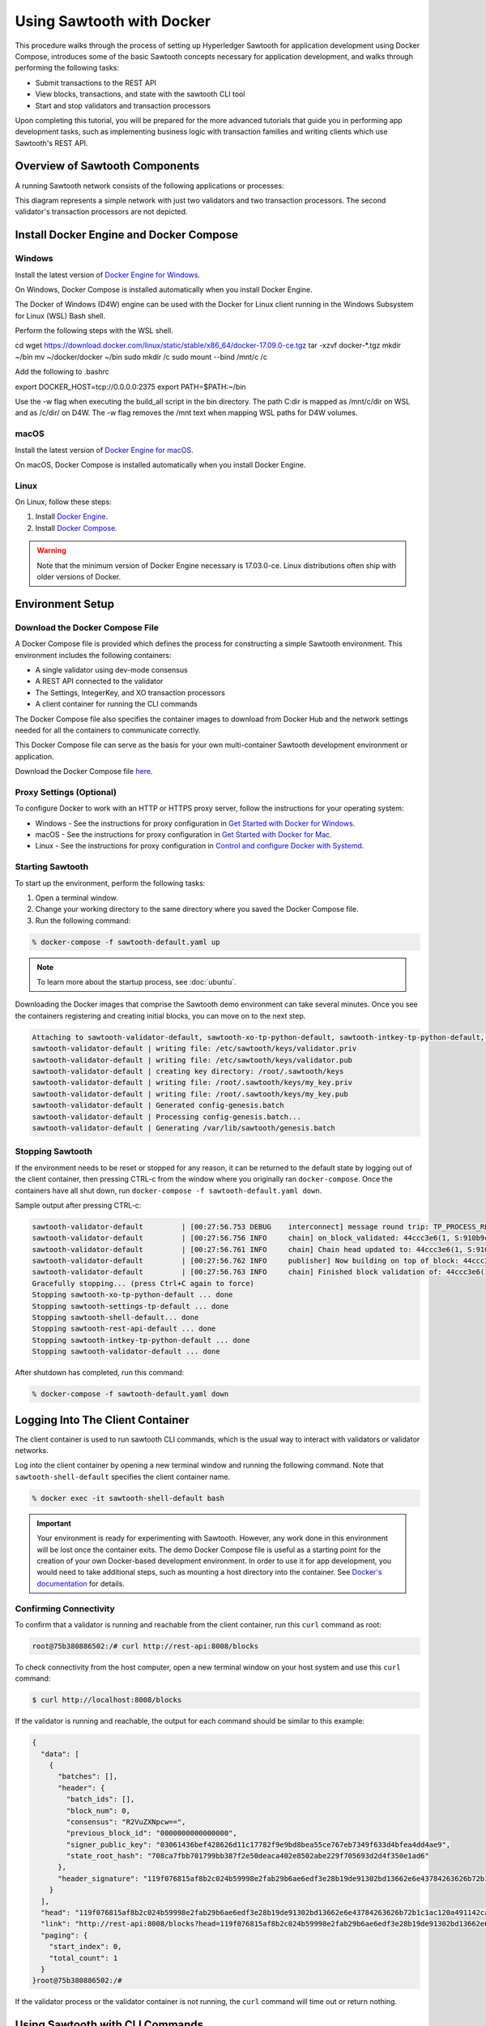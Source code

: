 **************************
Using Sawtooth with Docker
**************************


This procedure walks through the process of setting up Hyperledger Sawtooth
for application development using Docker Compose, introduces some of the basic
Sawtooth concepts necessary for application development, and walks through
performing the following tasks:

* Submit transactions to the REST API
* View blocks, transactions, and state with the sawtooth CLI tool
* Start and stop validators and transaction processors


Upon completing this tutorial, you will be prepared for the more advanced
tutorials that guide you in performing app development tasks, such as
implementing business logic with transaction families and writing clients
which use Sawtooth's REST API.

Overview of Sawtooth Components
===============================

A running Sawtooth network consists of the following applications or processes:

.. image:: ../images/hyperledger_sawtooth_components.*
   :width: 80%
   :align: center
   :alt: Sawtooth components

This diagram represents a simple network with just two validators and two
transaction processors. The second validator's transaction processors are not
depicted.


Install Docker Engine and Docker Compose
========================================

Windows
-------

Install the latest version of
`Docker Engine for Windows <https://docs.docker.com/docker-for-windows/install/>`_.

On Windows, Docker Compose is installed automatically when you
install Docker Engine.

The Docker of Windows (D4W) engine can be used with the Docker for Linux client
running in the Windows Subsystem for Linux (WSL) Bash shell. 

Perform the following steps with the WSL shell.

.. code-block:: console

cd
wget https://download.docker.com/linux/static/stable/x86_64/docker-17.09.0-ce.tgz
tar -xzvf docker-*.tgz
mkdir ~/bin
mv ~/docker/docker ~/bin
sudo mkdir /c
sudo mount --bind /mnt/c /c

Add the following to .bashrc

.. code-block:: console

export DOCKER_HOST=tcp://0.0.0.0:2375
export PATH=$PATH:~/bin

Use the -w flag when executing the build_all script in the bin directory. 
The path C:\dir is mapped as /mnt/c/dir on WSL and as /c/dir/ on D4W. The -w
flag removes the /mnt text when mapping WSL paths for D4W volumes.

macOS
-----

Install the latest version of
`Docker Engine for macOS <https://docs.docker.com/docker-for-mac/install/>`_.

On macOS, Docker Compose is installed automatically when you
install Docker Engine.


Linux
-----

On Linux, follow these steps:

#. Install `Docker Engine <https://docs.docker.com/engine/installation/linux/ubuntu>`_.
#. Install `Docker Compose <https://github.com/docker/compose/releases>`_.

.. warning::

  Note that the minimum version of Docker Engine necessary is 17.03.0-ce.
  Linux distributions often ship with older versions of Docker.


Environment Setup
=================

Download the Docker Compose File
--------------------------------

A Docker Compose file is provided which defines the process for constructing a
simple Sawtooth environment. This environment includes the following
containers:

* A single validator using dev-mode consensus
* A REST API connected to the validator
* The Settings, IntegerKey, and XO transaction processors
* A client container for running the CLI commands

The Docker Compose file also specifies the container images to download from
Docker Hub and the network settings needed for all the containers to communicate
correctly.

This Docker Compose file can serve as the basis for your own multi-container
Sawtooth development environment or application.

Download the Docker Compose file `here <./sawtooth-default.yaml>`_.


Proxy Settings (Optional)
-------------------------

To configure Docker to work with an HTTP or HTTPS proxy server, follow the
instructions for your  operating system:

* Windows - See the instructions for proxy configuration in
  `Get Started with Docker for Windows
  <https://docs.docker.com/docker-for-windows/#proxies>`_.


* macOS - See the instructions for proxy configuration in
  `Get Started with Docker for Mac <https://docs.docker.com/docker-for-mac/>`_.


* Linux - See the instructions for proxy configuration in
  `Control and configure Docker with
  Systemd <https://docs.docker.com/engine/admin/systemd/#httphttps-proxy>`_.


Starting Sawtooth
-----------------

To start up the environment, perform the following tasks:

1. Open a terminal window.
2. Change your working directory to the same directory where you saved the
   Docker Compose file.
3. Run the following command:

.. _restart:

.. code-block:: console

  % docker-compose -f sawtooth-default.yaml up

.. note::

  To learn more about the startup process, see :doc:`ubuntu`.


Downloading the Docker images that comprise the Sawtooth demo
environment can take several minutes. Once you see the containers
registering and creating initial blocks, you can move on to the next step.

.. code-block:: console

  Attaching to sawtooth-validator-default, sawtooth-xo-tp-python-default, sawtooth-intkey-tp-python-default, sawtooth-rest-api-default, sawtooth-settings-tp-default, sawtooth-shell-default
  sawtooth-validator-default | writing file: /etc/sawtooth/keys/validator.priv
  sawtooth-validator-default | writing file: /etc/sawtooth/keys/validator.pub
  sawtooth-validator-default | creating key directory: /root/.sawtooth/keys
  sawtooth-validator-default | writing file: /root/.sawtooth/keys/my_key.priv
  sawtooth-validator-default | writing file: /root/.sawtooth/keys/my_key.pub
  sawtooth-validator-default | Generated config-genesis.batch
  sawtooth-validator-default | Processing config-genesis.batch...
  sawtooth-validator-default | Generating /var/lib/sawtooth/genesis.batch


Stopping Sawtooth
-----------------

If the environment needs to be reset or stopped for any reason, it can be
returned to the default state by logging out of the client container, then
pressing CTRL-c from the window where you originally ran ``docker-compose``. Once
the containers have all shut down, run ``docker-compose -f sawtooth-default.yaml
down``.

Sample output after pressing CTRL-c:

.. code-block:: console

  sawtooth-validator-default         | [00:27:56.753 DEBUG    interconnect] message round trip: TP_PROCESS_RESPONSE 0.03986167907714844
  sawtooth-validator-default         | [00:27:56.756 INFO     chain] on_block_validated: 44ccc3e6(1, S:910b9c23, P:05b2a651)
  sawtooth-validator-default         | [00:27:56.761 INFO     chain] Chain head updated to: 44ccc3e6(1, S:910b9c23, P:05b2a651)
  sawtooth-validator-default         | [00:27:56.762 INFO     publisher] Now building on top of block: 44ccc3e6(1, S:910b9c23, P:05b2a651)
  sawtooth-validator-default         | [00:27:56.763 INFO     chain] Finished block validation of: 44ccc3e6(1, S:910b9c23, P:05b2a651)
  Gracefully stopping... (press Ctrl+C again to force)
  Stopping sawtooth-xo-tp-python-default ... done
  Stopping sawtooth-settings-tp-default ... done
  Stopping sawtooth-shell-default... done
  Stopping sawtooth-rest-api-default ... done
  Stopping sawtooth-intkey-tp-python-default ... done
  Stopping sawtooth-validator-default ... done


After shutdown has completed, run this command:

.. code-block:: console

  % docker-compose -f sawtooth-default.yaml down


Logging Into The Client Container
=================================

The client container is used to run sawtooth CLI commands, which is the usual
way to interact with validators or validator networks.

Log into the client container by opening a new terminal window and
running the following command. Note that ``sawtooth-shell-default`` specifies
the client container name.

.. code-block:: console

  % docker exec -it sawtooth-shell-default bash


.. Important::

  Your environment is ready for experimenting with Sawtooth. However, any work
  done in this environment will be lost once the container exits. The demo
  Docker Compose file is useful as a starting point for the creation of your
  own Docker-based development environment. In order to use it for app
  development, you would need to take additional steps, such as mounting a host
  directory into the container. See `Docker's documentation
  <https://docs.docker.com/>`_ for details.


Confirming Connectivity
-----------------------

To confirm that a validator is running and reachable from the client
container, run this ``curl`` command as root:

.. code-block:: console

  root@75b380886502:/# curl http://rest-api:8008/blocks


To check connectivity from the host computer, open a new terminal window on your
host system and use this ``curl`` command:

.. code-block:: console

  $ curl http://localhost:8008/blocks


If the validator is running and reachable, the output for each command
should be similar to this example:

.. code-block:: console

  {
    "data": [
      {
        "batches": [],
        "header": {
          "batch_ids": [],
          "block_num": 0,
          "consensus": "R2VuZXNpcw==",
          "previous_block_id": "0000000000000000",
          "signer_public_key": "03061436bef428626d11c17782f9e9bd8bea55ce767eb7349f633d4bfea4dd4ae9",
          "state_root_hash": "708ca7fbb701799bb387f2e50deaca402e8502abe229f705693d2d4f350e1ad6"
        },
        "header_signature": "119f076815af8b2c024b59998e2fab29b6ae6edf3e28b19de91302bd13662e6e43784263626b72b1c1ac120a491142ca25393d55ac7b9f3c3bf15d1fdeefeb3b"
      }
    ],
    "head": "119f076815af8b2c024b59998e2fab29b6ae6edf3e28b19de91302bd13662e6e43784263626b72b1c1ac120a491142ca25393d55ac7b9f3c3bf15d1fdeefeb3b",
    "link": "http://rest-api:8008/blocks?head=119f076815af8b2c024b59998e2fab29b6ae6edf3e28b19de91302bd13662e6e43784263626b72b1c1ac120a491142ca25393d55ac7b9f3c3bf15d1fdeefeb3b",
    "paging": {
      "start_index": 0,
      "total_count": 1
    }
  }root@75b380886502:/#

If the validator process or the validator container is not running, the ``curl``
command will time out or return nothing.


Using Sawtooth with CLI Commands
================================

Creating and Submitting Transactions with intkey
------------------------------------------------

The ``intkey`` CLI command is provided to create sample transactions of the
intkey (IntegerKey) transaction type for testing purposes. This step uses
``intkey`` to prepare batches of intkey transactions which set a few keys
to random values, then randomly increment and decrement those values. These
batches are saved locally, then submitted to the validator.

Run the following commands from the client container:

.. code-block:: console

  $ intkey create_batch --count 10 --key-count 5
  $ intkey load -f batches.intkey -U http://rest-api:8008

The terminal window in which you ran the ``docker-compose`` command will begin
logging output as the validator and IntegerKey transaction processor handle the
transactions just submitted:

.. code-block:: console

  intkey-tp-python_1  | [21:02:53.164 DEBUG    handler] Incrementing "VaUEPt" by 1
  sawtooth-validator-default         | [21:02:53.169 DEBUG    interconnect] ServerThread receiving TP_STATE_SET_REQUEST message: 194 bytes
  sawtooth-validator-default         | [21:02:53.171 DEBUG    tp_state_handlers] SET: ['1cf126d8a50604ea6ab1b82b33705fc3eeb7199f09ff2ccbc52016bbf33ade68dc23f5']
  sawtooth-validator-default         | [21:02:53.172 DEBUG    interconnect] ServerThread sending TP_STATE_SET_RESPONSE to b'63cf2e2566714070'
  sawtooth-validator-default         | [21:02:53.176 DEBUG    interconnect] ServerThread receiving TP_PROCESS_RESPONSE message: 69 bytes
  sawtooth-validator-default         | [21:02:53.177 DEBUG    interconnect] message round trip: TP_PROCESS_RESPONSE 0.042026519775390625
  sawtooth-validator-default         | [21:02:53.182 DEBUG    interconnect] ServerThread sending TP_PROCESS_REQUEST to b'63cf2e2566714070'
  intkey-tp-python_1  | [21:02:53.185 DEBUG    core] received message of type: TP_PROCESS_REQUEST
  sawtooth-validator-default         | [21:02:53.191 DEBUG    interconnect] ServerThread receiving TP_STATE_GET_REQUEST message: 177 bytes
  sawtooth-validator-default         | [21:02:53.195 DEBUG    tp_state_handlers] GET: [('1cf126721fff0dc4ccb345fb145eb9e30cb7b046a7dd7b51bf7393998eb58d40df5f9a', b'\xa1fZeuYwh\x1a\x00\x019%')]
  sawtooth-validator-default         | [21:02:53.200 DEBUG    interconnect] ServerThread sending TP_STATE_GET_RESPONSE to b'63cf2e2566714070'
  intkey-tp-python_1  | [21:02:53.202 DEBUG    handler] Incrementing "ZeuYwh" by 1


Submitting Transactions with sawtooth batch submit
--------------------------------------------------

Instead of using ``intkey load``, you can also submit transactions,
including IntegerKey transactions, with the ``sawtooth batch submit`` command.

For example, you can submit the transactions in the file ``batches.intkey``
as generated above with this command:

.. code-block:: console

  $ sawtooth batch submit -f batches.intkey --url http://rest-api:8008


Viewing the Block Chain
-----------------------

You can view the blocks stored in the blockchain using the
``sawtooth block`` subcommand.

.. note::

  The sawtooth CLI provides help for all subcommands. For example, to get help
  for the ``block`` subcommand, enter the command ``sawtooth block -h``.

Viewing the List of Blocks
++++++++++++++++++++++++++

Enter the command ``sawtooth block list`` to view the blocks stored by the state:

.. code-block:: console

  $ sawtooth block list --url http://rest-api:8008

The output of the command will be similar to this:

.. code-block:: console

  NUM  BLOCK_ID                                                                                                                          BATS  TXNS  SIGNER
  1    e8377628b299f4a3ff11ed173958205f30c1db12ea136ee75ab1b659d43dccd62bc994592faaca1d98d73044da902e9a8ebaced1f1479046a2f829e02e8f7e7e  11    63    027da204...
  0    97b210dd655fce913a76ec02c0fc131c8ec79b14592ec5170c55fea0c0c9fc7b6b84ba61d94d27d31a220d7301b33dd34c56d5221cc04d5724b9c97c34d70234  1     1     027da204...


Viewing a Particular Block
++++++++++++++++++++++++++

From the output generated by the ``sawtooth block list`` command, copy the id
of a block you want to get more info about, then paste it in place of
``{BLOCK_ID}`` in the following ``sawtooth block show`` command:

.. code-block:: console

  $ sawtooth block show --url http://rest-api:8008 {BLOCK_ID}

The output of this command includes all data stored under that block, and can be
quite long. It should look something like this:

.. code-block:: console

  batches:
  - header:
      signer_public_key: 0276023d4f7323103db8d8683a4b7bc1eae1f66fbbf79c20a51185f589e2d304ce
      transaction_ids:
      - 24b168aaf5ea4a76a6c316924a1c26df0878908682ea5740dd70814e7c400d56354dee788191be8e28393c70398906fb467fac8db6279e90e4e61619589d42bf
    header_signature: a93731646a8fd2bce03b3a17bc2cb3192d8597da93ce735950dccbf0e3cf0b005468fadb94732e013be0bc2afb320be159b452cf835b35870db5fa953220fb35
    transactions:
    - header:
        batcher_public_key: 0276023d4f7323103db8d8683a4b7bc1eae1f66fbbf79c20a51185f589e2d304ce
        dependencies: []
        family_name: sawtooth_settings
        family_version: '1.0'
        inputs:
        - 000000a87cb5eafdcca6a8b79606fb3afea5bdab274474a6aa82c1c0cbf0fbcaf64c0b
        - 000000a87cb5eafdcca6a8b79606fb3afea5bdab274474a6aa82c12840f169a04216b7
        - 000000a87cb5eafdcca6a8b79606fb3afea5bdab274474a6aa82c1918142591ba4e8a7
        - 000000a87cb5eafdcca6a8f82af32160bc531176b5001cb05e10bce3b0c44298fc1c14
        nonce: ''
        outputs:
        - 000000a87cb5eafdcca6a8b79606fb3afea5bdab274474a6aa82c1c0cbf0fbcaf64c0b
        - 000000a87cb5eafdcca6a8f82af32160bc531176b5001cb05e10bce3b0c44298fc1c14
        payload_sha512: 944b6b55e831a2ba37261d904b14b4e729399e4a7c41bd22fcb09c46f0b3821cd41750e38640e33f79b6b5745a20225a1f5427bd5085f3800c166bbb7fb899e8
        signer_public_key: 0276023d4f7323103db8d8683a4b7bc1eae1f66fbbf79c20a51185f589e2d304ce
      header_signature: 24b168aaf5ea4a76a6c316924a1c26df0878908682ea5740dd70814e7c400d56354dee788191be8e28393c70398906fb467fac8db6279e90e4e61619589d42bf
      payload: EtwBCidzYXd0b290aC52YWxpZGF0b3IudHJhbnNhY3Rpb25fZmFtaWxpZXMSngFbeyJmYW1pbHkiOiAiaW50a2V5IiwgInZlcnNpb24iOiAiMS4wIiwgImVuY29kaW5nIjogImFwcGxpY2F0aW9uL3Byb3RvYnVmIn0sIHsiZmFtaWx5Ijoic2F3dG9vdGhfY29uZmlnIiwgInZlcnNpb24iOiIxLjAiLCAiZW5jb2RpbmciOiJhcHBsaWNhdGlvbi9wcm90b2J1ZiJ9XRoQMTQ5NzQ0ODgzMy4zODI5Mw==
  header:
    batch_ids:
    - a93731646a8fd2bce03b3a17bc2cb3192d8597da93ce735950dccbf0e3cf0b005468fadb94732e013be0bc2afb320be159b452cf835b35870db5fa953220fb35
    block_num: 3
    consensus: RGV2bW9kZQ==
    previous_block_id: 042f08e1ff49bbf16914a53dc9056fb6e522ca0e2cff872547eac9555c1de2a6200e67fb9daae6dfb90f02bef6a9088e94e5bdece04f622bce67ccecd678d56e
    signer_public_key: 033fbed13b51eafaca8d1a27abc0d4daf14aab8c0cbc1bb4735c01ff80d6581c52
    state_root_hash: 5d5ea37cbbf8fe793b6ea4c1ba6738f5eee8fc4c73cdca797736f5afeb41fbef
  header_signature: ff4f6705bf57e2a1498dc1b649cc9b6a4da2cc8367f1b70c02bc6e7f648a28b53b5f6ad7c2aa639673d873959f5d3fcc11129858ecfcb4d22c79b6845f96c5e3



Viewing Global State
--------------------

Viewing the List of Nodes (Addresses)
+++++++++++++++++++++++++++++++++++++

Use the command ``sawtooth state list`` to list the nodes in the Merkle tree:

.. code-block:: console

  $ sawtooth state list --url http://rest-api:8008

The output of the command will be similar to this truncated list:

.. code-block:: console

  ADDRESS                                                                                                                                SIZE DATA
  1cf126ddb507c936e4ee2ed07aa253c2f4e7487af3a0425f0dc7321f94be02950a081ab7058bf046c788dbaf0f10a980763e023cde0ee282585b9855e6e5f3715bf1fe 11   b'\xa1fcCTdcH\x...
  1cf1260cd1c2492b6e700d5ef65f136051251502e5d4579827dc303f7ed76ddb7185a19be0c6443503594c3734141d2bdcf5748a2d8c75541a8e568bae063983ea27b9 11   b'\xa1frdLONu\x...
  1cf126ed7d0ac4f755be5dd040e2dfcd71c616e697943f542682a2feb14d5f146538c643b19bcfc8c4554c9012e56209f94efe580b6a94fb326be9bf5bc9e177d6af52 11   b'\xa1fAUZZqk\x...
  1cf126c46ff13fcd55713bcfcf7b66eba515a51965e9afa8b4ff3743dc6713f4c40b4254df1a2265d64d58afa14a0051d3e38999704f6e25c80bed29ef9b80aee15c65 11   b'\xa1fLvUYLk\x...
  1cf126c4b1b09ebf28775b4923e5273c4c01ba89b961e6a9984632612ec9b5af82a0f7c8fc1a44b9ae33bb88f4ed39b590d4774dc43c04c9a9bd89654bbee68c8166f0 13   b'\xa1fXHonWY\x...
  1cf126e924a506fb2c4bb8d167d20f07d653de2447df2754de9eb61826176c7896205a17e363e457c36ccd2b7c124516a9b573d9a6142f031499b18c127df47798131a 13   b'\xa1foWZXEz\x...
  1cf126c295a476acf935cd65909ed5ead2ec0168f3ee761dc6f37ea9558fc4e32b71504bf0ad56342a6671db82cb8682d64689838731da34c157fa045c236c97f1dd80 13   b'\xa1fadKGve\x...



Viewing Data at an Address
++++++++++++++++++++++++++

From the output generated by the ``sawtooth state list`` command, copy the
address you want to view, then paste it in place of ``{STATE_ADDRESS}``
in the following ``sawtooth state show`` command:


.. code-block:: console

  $ sawtooth state show --url http://rest-api:8008 {STATE_ADDRESS}


The output of the command will include both the bytes stored at that address
and the block id of the *chain head* the current state is tied to. It should
look similar to this:

.. code-block:: console

  DATA: "b'\xa1fcCTdcH\x192B'"
  HEAD: "0c4364c6d5181282a1c7653038ec9515cb0530c6bfcb46f16e79b77cb524491676638339e8ff8e3cc57155c6d920e6a4d1f53947a31dc02908bcf68a91315ad5"



Connecting to the REST API
==========================

From the Client Container
-------------------------

Use ``curl`` to confirm that you can connect to the REST API from the host.
Enter the following command from the terminal window for the client container:

.. code-block:: console

  $ curl http://rest-api:8008/blocks


From the Host Operating System
------------------------------

Use ``curl`` to confirm that you can connect to the REST API from the host.
Enter the following command from the terminal window for your host system:

.. code-block:: console

  $ curl http://localhost:8008/blocks


Connecting to Each Container
============================

The Client Container
--------------------

* Submits transactions
* Runs ``sawtooth`` CLI commands
* Container name: ``sawtooth-shell-default``

No Sawtooth components are automatically started in this container.

Log into this container by running this command from the host computer's
terminal window:

.. code-block:: console

  % docker exec -it sawtooth-shell-default bash


The Validator Container
-----------------------

* Runs a single validator
* Available to the other containers and host on TCP port 4004 (default)
* Hostname: ``validator``
* Container name: ``sawtooth-validator-default``

Log into this container by running this command from the host computer's
terminal window:

.. code-block:: console

  $ docker exec -it sawtooth-validator-default bash

To see which components are running, use this command from the container:

.. code-block:: console

  $ ps --pid 1 fw
    PID TTY      STAT   TIME COMMAND
    1 ?        Ss     0:00 bash -c sawadm keygen && sawtooth keygen my_key && sawset genesis -k /root/.sawtooth/keys/my_key.priv && sawadm genesis config-genesis.batch && sawtooth-validator -vv --endpoint

.. note::

  The validator can process transactions in serial or parallel with no difference
  in the state produced. To process in parallel, give ``sawtooth-validator`` the option ``--scheduler parallel``
  in the `sawtooth-default.yaml` file.
  The default option is ``--scheduler serial``. To get the most benefit from the parallel option,
  add more transaction processors to the `sawtooth-default.yaml` file.

The REST API Container
----------------------

* Runs the REST API
* Available to the client container and host on TCP port 8008
* Container name: ``sawtooth-rest-api-default``

Log into this container by running this command from the host computer's
terminal window:

.. code-block:: console

  $ docker exec -it sawtooth-rest-api-default bash

To see which components are running, run this command from the container:

.. code-block:: console

  $ ps --pid 1 fw
    PID TTY      STAT   TIME COMMAND
    1 ?        Ssl    0:02 /usr/bin/python3 /usr/bin/sawtooth-rest-api --connect tcp://validator:4004 --bind rest-api:8008


The Settings Transaction Processor Container
--------------------------------------------

* Runs a single Settings transaction processor
* Handles transactions of the Settings transaction family
* Hostname: ``settings-tp``
* Container name: ``sawtooth-settings-tp-default``

Log into this container by running this command from the host computer's
terminal window:

.. code-block:: console

  $ docker exec -it sawtooth-settings-tp-default bash

To see which components are running, run this command from the container:

.. code-block:: console

  $ ps --pid 1 fw
    PID TTY      STAT   TIME COMMAND
    1 ?        Ssl    0:00 /usr/bin/python3 /usr/bin/settings-tp -vv tcp://validator:4004


The IntegerKey Transaction Processor Container
----------------------------------------------

* Runs a single IntegerKey transaction processor
* Handles transactions of the IntegerKey transaction family
* Hostname: ``intkey-tp-python``
* Container name: ``sawtooth-intkey-tp-python-default``

Log into this container by running this command from the host computer's
terminal window:

.. code-block:: console

  $ docker exec -it sawtooth-intkey-tp-python-default bash

To see which components are running, run this command from the container:

.. code-block:: console

  $ ps --pid 1 fw
    PID TTY      STAT   TIME COMMAND
    1 ?        Ssl    0:00 /usr/bin/python3 /usr/bin/intkey-tp-python -vv tcp://validator:4004


The XO Transaction Processor Container
--------------------------------------

* Runs a single XO transaction processor
* Handles transactions of the XO transaction family
* Hostname: ``xo-tp-python``
* Container name: ``sawtooth-xo-tp-python-default``

Log into this container by running this command from the host computer's
terminal window:

.. code-block:: console

  $ docker exec -it sawtooth-xo-tp-python-default bash

To see which components are running, run this command from the container:

.. code-block:: console

  $ ps --pid 1 fw
    PID TTY      STAT   TIME COMMAND
    1 ?        Ssl    0:00 /usr/bin/python3 /usr/bin/xo-tp-python -vv tcp://validator:4004


Viewing Log Files
=================

You can view the log files for any running Docker container using the
``docker logs`` command.
Replace ``{CONTAINER}`` with the name of one of the Sawtooth Docker containers,
such as ``sawtooth-validator-default``.

.. code-block:: console

  $ docker logs {CONTAINER}


Configuring the List of Transaction Families
============================================

Next, tell the validator or validator network to accept
transactions from the IntegerKey and Settings transaction families.

Sawtooth provides a :doc:`Settings transaction family
<../transaction_family_specifications/settings_transaction_family>` that stores
on-chain configuration settings, along with a Settings family transaction
processor written in Python.

One of the on-chain settings is the list of supported transaction families.
In the example below, a JSON array is submitted to the ``sawset``
command, which creates and submits a batch of transactions containing the
configuration change.

The submitted JSON array tells the validator or validator network to accept
transactions of the following types:

* intkey (IntegerKey transaction family)
* sawtooth_settings (Sawtooth transaction family)

To create and submit the batch containing the new setting, enter the following
commands.

.. note::

  The config command needs to use a key generated in the validator container.
  Thus, you must open a terminal window running in the validator container,
  rather than the client container (for the following command only).
  Run the following command from your host machine's CLI.

.. code-block:: console

  % docker exec -it sawtooth-validator-default bash

Then run the following command from the validator container:

.. code-block:: console

  $ sawset proposal create \
    --url http://rest-api:8008 \
    --key /root/.sawtooth/keys/my_key.priv \
    sawtooth.validator.transaction_families='[{"family": "intkey", "version": "1.0"}, {"family":"sawtooth_settings", "version":"1.0"}]'
  $ sawtooth settings list --url http://rest-api:8008


A TP_PROCESS_REQUEST message appears in the logging output of the validator,
and output similar to the following appears in the validator terminal window:

.. code-block:: console

  sawtooth.settings.vote.authorized_keys: 0276023d4f7323103db8d8683a4b7bc1eae1f66fbbf79c20a51185f589e2d304ce
  sawtooth.validator.transaction_families: [{"family": "intkey", "version": "1.0"}, {"family":"sawtooth_settings", "versi...

.. Licensed under Creative Commons Attribution 4.0 International License
.. https://creativecommons.org/licenses/by/4.0/
